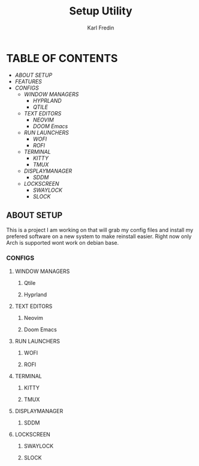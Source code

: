 #+title: Setup Utility
#+author: Karl Fredin
#+DESCRIPTION: Utility to configure a new desktop with all my config files

* TABLE OF CONTENTS
- [[ABOUT SETUP]]
- [[FEATURES]]
- [[CONFIGS]]
  - [[WINDOW MANAGERS]]
    - [[HYPRLAND]]
    - [[QTILE]]
  - [[TEXT EDITORS]]
    - [[NEOVIM]]
    - [[DOOM Emacs]]
  - [[RUN LAUNCHERS]]
    - [[WOFI]]
    - [[ROFI]]
  - [[TERMINAL]]
    - [[KITTY]]
    - [[TMUX]]
  - [[DISPLAYMANAGER]]
    - [[SDDM]]
  - [[LOCKSCREEN]]
    - [[SWAYLOCK]]
    - [[SLOCK]]



** ABOUT SETUP
This is a project I am working on that will grab my config files and install my prefered
software on a new system to make reinstall easier. Right now only Arch is supported wont work
on debian base.


*** CONFIGS
**** WINDOW MANAGERS
***** Qtile
***** Hyprland
**** TEXT EDITORS
***** Neovim
***** Doom Emacs

**** RUN LAUNCHERS
***** WOFI
***** ROFI

[[file:./.images/rofi-dracula.png]]
**** TERMINAL
***** KITTY
***** TMUX
**** DISPLAYMANAGER
***** SDDM
**** LOCKSCREEN
***** SWAYLOCK
***** SLOCK
[[file:./.images/slock.png]]
